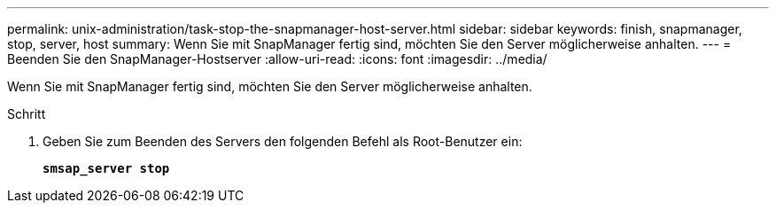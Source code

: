 ---
permalink: unix-administration/task-stop-the-snapmanager-host-server.html 
sidebar: sidebar 
keywords: finish, snapmanager, stop, server, host 
summary: Wenn Sie mit SnapManager fertig sind, möchten Sie den Server möglicherweise anhalten. 
---
= Beenden Sie den SnapManager-Hostserver
:allow-uri-read: 
:icons: font
:imagesdir: ../media/


[role="lead"]
Wenn Sie mit SnapManager fertig sind, möchten Sie den Server möglicherweise anhalten.

.Schritt
. Geben Sie zum Beenden des Servers den folgenden Befehl als Root-Benutzer ein:
+
`*smsap_server stop*`


